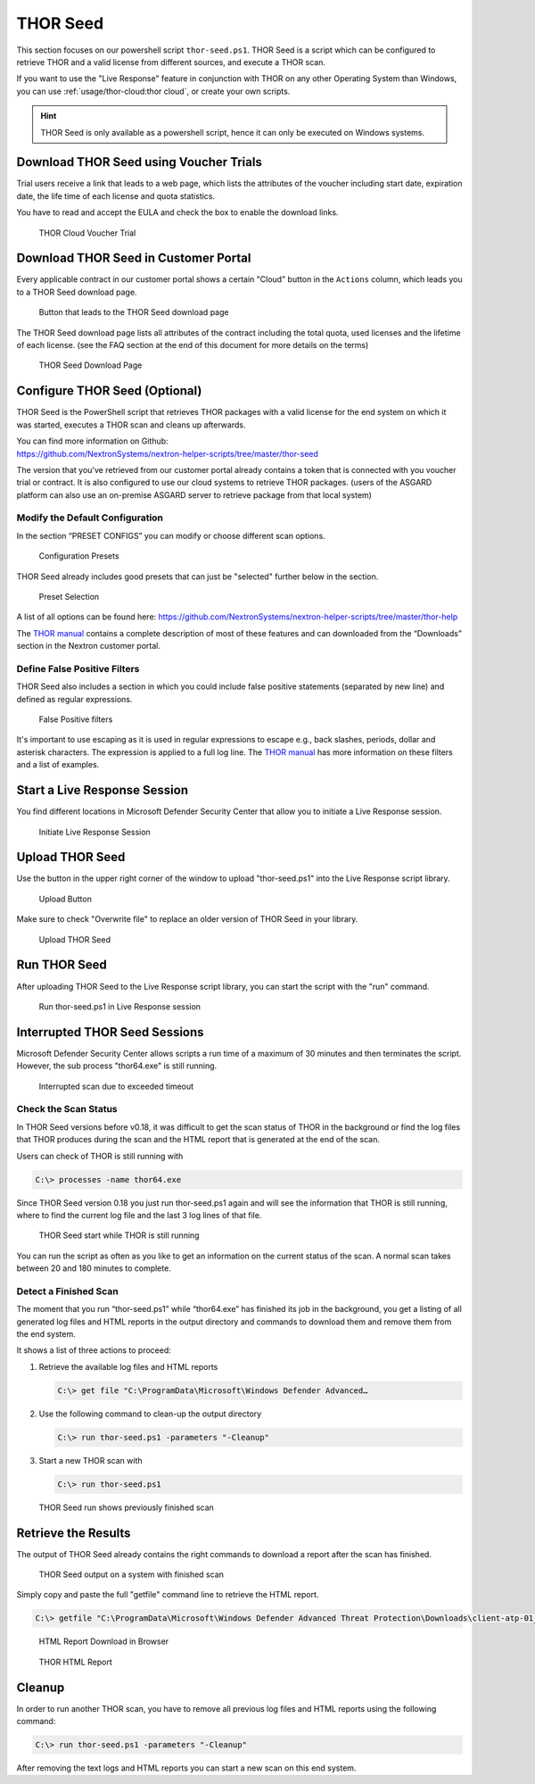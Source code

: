 
THOR Seed
=========

This section focuses on our powershell script ``thor-seed.ps1``.
THOR Seed is a script which can be configured to retrieve THOR
and a valid license from different sources, and execute a THOR scan.

If you want to use the "Live Response" feature in conjunction with THOR
on any other Operating System than Windows, you can use
:ref:`usage/thor-cloud:thor cloud`, or create your own scripts.

.. hint::
   THOR Seed is only available as a powershell script, hence it can only be
   executed on Windows systems.

Download THOR Seed using Voucher Trials
---------------------------------------

Trial users receive a link that leads to a web page, which lists the
attributes of the voucher including start date, expiration date,
the life time of each license and quota statistics.

You have to read and accept the EULA and check the box to enable the
download links.

.. figure:: ../images/thor-seed-download.png
   :alt: THOR Cloud Voucher Trial

   THOR Cloud Voucher Trial

Download THOR Seed in Customer Portal
-------------------------------------

Every applicable contract in our customer portal shows a certain "Cloud" button
in the ``Actions`` column, which leads you to a THOR Seed download page.

.. figure:: ../images/thor-seed-portal.png
   :alt: "Cloud" Button that leads to the THOR Seed download page

   Button that leads to the THOR Seed download page

The THOR Seed download page lists all attributes of the contract
including the total quota, used licenses and the lifetime of each
license. (see the FAQ section at the end of this document for more
details on the terms)

.. figure:: ../images/thor-seed-download-portal.png
   :alt: THOR Seed Download Page

   THOR Seed Download Page

Configure THOR Seed (Optional)
------------------------------

THOR Seed is the PowerShell script that retrieves THOR packages with a
valid license for the end system on which it was started, executes a
THOR scan and cleans up afterwards.

| You can find more information on Github:
| https://github.com/NextronSystems/nextron-helper-scripts/tree/master/thor-seed

The version that you've retrieved from our customer portal already
contains a token that is connected with you voucher trial or contract.
It is also configured to use our cloud systems to retrieve THOR
packages. (users of the ASGARD platform can also use an on-premise
ASGARD server to retrieve package from that local system)

Modify the Default Configuration
^^^^^^^^^^^^^^^^^^^^^^^^^^^^^^^^

In the section “PRESET CONFIGS” you can modify or choose different scan
options.

.. figure:: ../images/thor-seed-preset-config.png
   :alt: Configuration Presets

   Configuration Presets

THOR Seed already includes good presets that can just be "selected"
further below in the section.

.. figure:: ../images/thor-seed-preset.png
   :alt: Preset Selection

   Preset Selection

A list of all options can be found here:
https://github.com/NextronSystems/nextron-helper-scripts/tree/master/thor-help

The `THOR manual <https://thor-manual.nextron-systems.com/en/latest/>`_ contains a complete description of most of these
features and can downloaded from the “Downloads” section in the Nextron
customer portal.

Define False Positive Filters
^^^^^^^^^^^^^^^^^^^^^^^^^^^^^

THOR Seed also includes a section in which you could include false
positive statements (separated by new line) and defined as regular
expressions.

.. figure:: ../images/thor-seed-fp-filters.png
   :alt: False Positive filters

   False Positive filters

It's important to use escaping as it is used in regular expressions to
escape e.g., back slashes, periods, dollar and asterisk characters. The
expression is applied to a full log line. The `THOR manual <https://thor-manual.nextron-systems.com/en/latest/>`_ has more
information on these filters and a list of examples.

Start a Live Response Session
-----------------------------

You find different locations in Microsoft Defender Security Center that
allow you to initiate a Live Response session.

.. figure:: ../images/initiate-live-response-session.png
   :alt: Initiate Live Response Session

   Initiate Live Response Session

Upload THOR Seed
----------------

Use the button in the upper right corner of the window to upload
"thor-seed.ps1" into the Live Response script library.

.. figure:: ../images/live-response-upload-script.png
   :alt: Upload Button

   Upload Button

Make sure to check "Overwrite file" to replace an older version of THOR
Seed in your library.

.. figure:: ../images/upload-thor-seed.png
   :alt: Upload THOR Seed

   Upload THOR Seed

Run THOR Seed
-------------

After uploading THOR Seed to the Live Response script library, you can
start the script with the "run" command.

.. figure:: ../images/run-thor-seed.png
   :alt: Run thor-seed.ps1 in Live Response session

   Run thor-seed.ps1 in Live Response session

Interrupted THOR Seed Sessions
------------------------------

Microsoft Defender Security Center allows scripts a run time of a
maximum of 30 minutes and then terminates the script. However, the sub
process "thor64.exe" is still running.

.. figure:: ../images/thor-seed-timeout.png
   :alt: Interrupted scan due to exceeded timeout
 
   Interrupted scan due to exceeded timeout

Check the Scan Status
^^^^^^^^^^^^^^^^^^^^^

In THOR Seed versions before v0.18, it was difficult to get the scan
status of THOR in the background or find the log files that THOR
produces during the scan and the HTML report that is generated at the
end of the scan.

Users can check of THOR is still running with

.. code-block:: doscon

   C:\> processes -name thor64.exe


Since THOR Seed version 0.18 you just run thor-seed.ps1 again and will
see the information that THOR is still running, where to find the
current log file and the last 3 log lines of that file.

.. figure:: ../images/thor-seed-console-output.png
   :alt: THOR Seed start while THOR is still running

   THOR Seed start while THOR is still running

You can run the script as often as you like to get an information on the
current status of the scan. A normal scan takes between 20 and 180
minutes to complete.

Detect a Finished Scan
^^^^^^^^^^^^^^^^^^^^^^

The moment that you run “thor-seed.ps1” while “thor64.exe” has finished
its job in the background, you get a listing of all generated log files
and HTML reports in the output directory and commands to download them
and remove them from the end system.

It shows a list of three actions to proceed:

1. Retrieve the available log files and HTML reports
   
   .. code-block:: doscon
      
      C:\> get file "C:\ProgramData\Microsoft\Windows Defender Advanced…

2. Use the following command to clean-up the output directory
   
   .. code-block:: doscon
   
      C:\> run thor-seed.ps1 -parameters "-Cleanup"

3. Start a new THOR scan with
   
   .. code-block:: doscon
   
      C:\> run thor-seed.ps1

.. figure:: ../images/thor-seed-finished.png
   :alt: THOR Seed run shows previously finished scan

   THOR Seed run shows previously finished scan

Retrieve the Results
--------------------

The output of THOR Seed already contains the right commands to download
a report after the scan has finished.

.. figure:: ../images/thor-seed-retrive-results-1.png
   :alt: THOR Seed output on a system with finished scan

   THOR Seed output on a system with finished scan

Simply copy and paste the full "getfile" command line to retrieve the
HTML report.

.. code-block:: doscon
   
   C:\> getfile "C:\ProgramData\Microsoft\Windows Defender Advanced Threat Protection\Downloads\client-atp-01_thor_2021-02-02_1817.html"

.. figure:: ../images/thor-seed-retrive-results-2.png
   :alt: 

   HTML Report Download in Browser

.. figure:: ../images/thor-html-report.png
   :alt: THOR HTML Report

   THOR HTML Report

Cleanup 
-------

In order to run another THOR scan, you have to remove all previous log
files and HTML reports using the following command:

.. code-block:: doscon
   
   C:\> run thor-seed.ps1 -parameters "-Cleanup"

After removing the text logs and HTML reports you can start a new scan
on this end system.